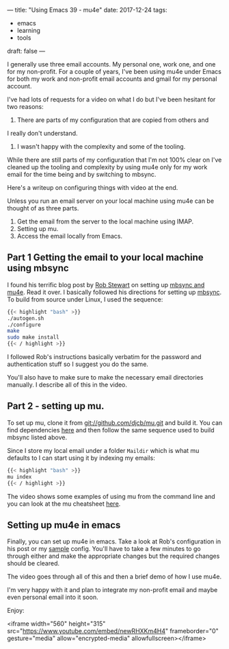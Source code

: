 ---
title: "Using Emacs 39 - mu4e"
date: 2017-12-24
tags:
- emacs
-  learning
-  tools
draft: false
---

I generally use three email accounts. My personal one, work one, and
one for my non-profit. For a couple of years, I've been using mu4e
under Emacs for both my work and non-profit email accounts and gmail
for my personal account.

I've had lots of requests for a video on what I do but I've been
hesitant for two reasons:
1. There are parts of my configuration that are copied from others and
I really don't understand.
2. I wasn't happy with the complexity and some of the tooling.

While there are still parts of my configuration that I'm not 100%
clear on I've cleaned up the tooling and complexity by using mu4e only
for my work email for the time being and by switching to mbsync.

Here's a writeup on configuring things with video at the end.

Unless you run an email server on your local machine using mu4e can be
thought of as three parts.

1. Get the email from the server to the local machine using IMAP.
2. Setting up mu.
3. Access the email locally from Emacs.

** Part 1 Getting the email to your local machine using mbsync

I found his terrific blog post by [[https://twitter.com/robstewartUK][Rob Stewart]] on setting up [[http://www.macs.hw.ac.uk/~rs46/posts/2014-01-13-mu4e-email-client.html][mbsync and
mu4e]]. Read it over. I basically followed his directions for setting up
[[https://sourceforge.net/p/isync/isync/ci/master/tree/][mbsync]]. To build from source under Linux, I used the sequence:
#+BEGIN_SRC bash
{{< highlight "bash" >}}
./autogen.sh
./configure
make
sudo make install
{{< / highlight >}}
#+END_SRC

I followed Rob's instructions basically verbatim for the password and
authentication stuff so I suggest you do the same.

You'll also have to make sure to make the necessary email directories
manually. I describe all of this in the video.

** Part 2 - setting up mu.

To set up mu, clone it from git://github.com/djcb/mu.git and build
it. You can find dependencies [[https://www.djcbsoftware.nl/code/mu/mu4e/Installation.html][here]] and then follow the same sequence
used to build mbsync listed above.


Since I store my local email under a folder ~Maildir~  which is what
mu defaults to I can start using it by indexing my emails:

#+BEGIN_SRC bash
{{< highlight "bash" >}}
mu index
{{< / highlight >}}
#+END_SRC

The video shows some examples of using mu from the command line and
you can look at the mu cheatsheet [[http://www.djcbsoftware.nl/code/mu/cheatsheet.html][here]].


** Setting up mu4e in emacs

Finally, you can set up mu4e in emacs. Take a look at Rob's
configuration in his post or my [[https://github.com/zamansky/using-emacs/blob/master/mu4econfig-sample.el][sample]] config. You'll have to take a
few minutes to go through either and make the appropriate changes but
the required changes should be cleared.

The video goes through all of this and then a brief demo of how I use
mu4e.

I'm very happy with it and plan to integrate my non-profit email and
maybe even personal email into it soon.

Enjoy:


<iframe width="560" height="315" src="https://www.youtube.com/embed/newRHXKm4H4" frameborder="0" gesture="media" allow="encrypted-media" allowfullscreen></iframe>








